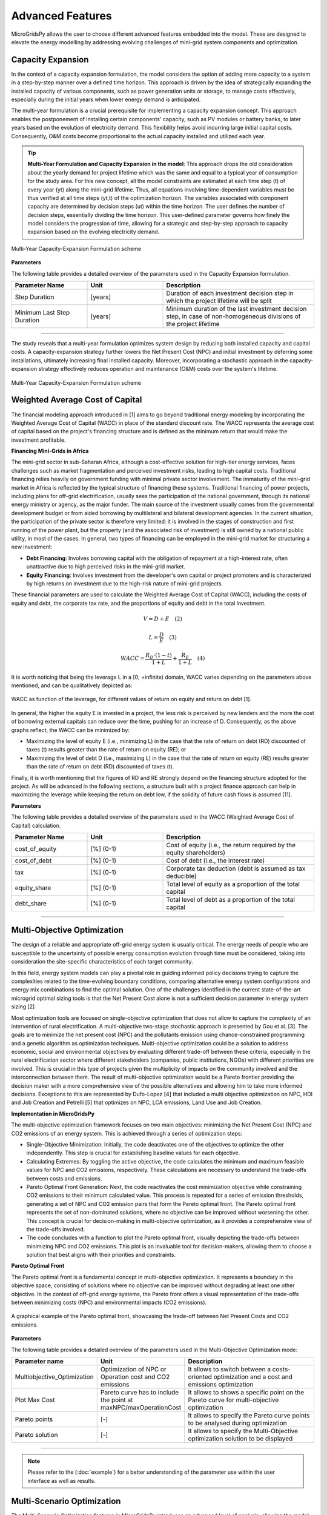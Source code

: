 =========================
Advanced Features
=========================

MicroGridsPy allows the user to choose different advanced features embedded into the model. These are designed to elevate the energy modelling by addressing evolving challenges of mini-grid system components and optimization.

Capacity Expansion
---------------------------------

In the context of a capacity expansion formulation, the model considers the option of adding more capacity to a system in a step-by-step manner over a defined time horizon. This approach is driven by the idea of strategically expanding the installed capacity of various components, such as power generation units or storage, to manage costs effectively, especially during the initial years when lower energy demand is anticipated.

The multi-year formulation is a crucial prerequisite for implementing a capacity expansion concept. This approach enables the postponement of installing certain components' capacity, such as PV modules or battery banks, to later years based on the evolution of electricity demand. This flexibility helps avoid incurring large initial capital costs. Consequently, O&M costs become proportional to the actual capacity installed and utilized each year.

.. tip::

   **Multi-Year Formulation and Capacity Expansion in the model**: This approach drops the old consideration about the yearly demand for project lifetime which was the same and equal to a typical year of consumption for the study area. For this new concept, all the model constraints are estimated at each time step (t) of every year (yt) along the mini-grid lifetime. Thus, all equations involving time-dependent variables must be thus verified at all time steps (yt,t) of the optimization horizon.
   The variables associated with component capacity are determined by decision steps (ut) within the time horizon. The user defines the number of decision steps, essentially dividing the time horizon. This user-defined parameter governs how finely the model considers the progression of time, allowing for a strategic and step-by-step approach to capacity expansion based on the evolving electricity demand.

.. figure:: https://github.com/SESAM-Polimi/MicroGridsPy-SESAM/blob/MicroGridsPy-2.1/docs/source/Images/CapacityExpansion.png?raw=true
     :width: 500
     :align: center

     Multi-Year Capacity-Expansion Formulation scheme

**Parameters**

The following table provides a detailed overview of the parameters used in the Capacity Expansion formulation.


.. list-table::
   :widths: 25 25 50
   :header-rows: 1

   * - Parameter Name
     - Unit
     - Description
   * - Step Duration
     - [years]
     - Duration of each investment decision step in which the project lifetime will be split
   * - Minimum Last Step Duration
     - [years]
     - Minimum duration of the last investment decision step, in case of non-homogeneous divisions of the project lifetime

-----------------------------------------------------------------------------------------

The study reveals that a multi-year formulation optimizes system design by reducing both installed capacity and capital costs. 
A capacity-expansion strategy further lowers the Net Present Cost (NPC) and initial investment by deferring some installations, ultimately increasing final installed capacity. Moreover, incorporating a stochastic approach in the capacity-expansion strategy effectively reduces operation and maintenance (O&M) costs over the system's lifetime.

.. figure:: https://github.com/SESAM-Polimi/MicroGridsPy-SESAM/blob/MicroGridsPy-2.1/docs/source/Images/ResultsCapacityExpansion.png?raw=true
     :width: 500
     :align: center

     Multi-Year Capacity-Expansion Formulation scheme

Weighted Average Cost of Capital
---------------------------------

The financial modeling approach introduced in [1] aims to go beyond traditional energy modeling by incorporating the Weighted Average Cost of Capital (WACC) in place of the standard discount rate. The WACC represents the average cost of capital based on the project's financing structure and is defined as the minimum return that would make the investment profitable.

**Financing Mini-Grids in Africa**

The mini-grid sector in sub-Saharan Africa, although a cost-effective solution for high-tier energy services, faces challenges such as market fragmentation and perceived investment risks, leading to high capital costs. Traditional financing relies heavily on government funding with minimal private sector involvement. The immaturity of the mini-grid market in Africa is reflected by the typical structure of financing these systems. Traditional financing of power projects, including plans for off-grid electrification, usually sees the participation of the national government, through its national energy ministry or agency, as the major funder. The main source of the investment usually comes from the governmental development budget or from aided borrowing by multilateral and bilateral development agencies. In the current situation, the participation of the private sector is therefore very limited: it is involved in the stages of construction and first running of the power plant, but the property (and the associated risk of investment) is still owned by a national public utility, in most of the cases. In general, two types of financing can be employed in the mini-grid market for structuring a new investment:

* **Debt Financing**: Involves borrowing capital with the obligation of repayment at a high-interest rate, often unattractive due to high perceived risks 
  in the mini-grid market.
* **Equity Financing**: Involves investment from the developer's own capital or project promoters and is characterized by high returns on investment due to 
  the high-risk nature of mini-grid projects.

These financial parameters are used to calculate the Weighted Average Cost of Capital (WACC), including the costs of equity and debt, the corporate tax rate, and the proportions of equity and debt in the total investment.

.. raw:: html

    <style>
    .equation-container {
        width: 100%;
        display: block;
    }
    </style>

.. raw:: html

    <div class="equation-container">

.. math::

    V = D + E \quad (2)

.. raw:: html

    </div>


.. raw:: html

    <style>
    .equation-container {
        width: 100%;
        display: block;
    }
    </style>

.. raw:: html

    <div class="equation-container">

.. math::

    L = \frac{D}{E} \quad (3)

.. raw:: html

    </div>

.. raw:: html

    <style>
    .equation-container {
        width: 100%;
        display: block;
    }
    </style>

.. raw:: html

    <div class="equation-container">

.. math::

    WACC = \frac{R_D \cdot (1 - t)}{1 + L} + \frac{R_E}{1 + L} \quad (4)

.. raw:: html

    </div>
    



It is worth noticing that being the leverage L in a [0; +infinite) domain, WACC varies depending on the parameters above mentioned, and can be 
qualitatively depicted as:

.. figure:: https://github.com/AleOnori98/MicroGridsPy_Doc/blob/main/docs/source/Images/wacc.png?raw=true
     :width: 700
     :align: center

     WACC as function of the leverage, for different values of return on equity and return on debt [1].

  
In general, the higher the equity E is invested in a project, the less risk is perceived by new lenders and the 
more the cost of borrowing external capitals can reduce over the time, pushing for an increase of D. 
Consequently, as the above graphs reflect, the WACC can be minimized by:

* Maximizing the level of equity E (i.e., minimizing L) in the case that the rate of return on debt (RD)
  discounted of taxes (t) results greater than the rate of return on equity (RE); or
* Maximizing the level of debt D (i.e., maximizing L) in the case that the rate of return on equity (RE)
  results greater than the rate of return on debt (RD) discounted of taxes (t).

Finally, it is worth mentioning that the figures of RD and RE strongly depend on the 
financing structure adopted for the project. As will be advanced in the following sections, a structure built with 
a project finance approach can help in maximizing the leverage while keeping the return on debt low, if the 
solidity of future cash flows is assumed [11].

**Parameters**

The following table provides a detailed overview of the parameters used in the WACC (Weighted Average Cost of Capital) calculation.


.. list-table::
   :widths: 25 25 50
   :header-rows: 1

   * - Parameter Name
     - Unit
     - Description
   * - cost_of_equity
     - [%] (0-1)
     - Cost of equity (i.e., the return required by the equity shareholders)
   * - cost_of_debt
     - [%] (0-1)
     - Cost of debt (i.e., the interest rate)
   * - tax
     - [%] (0-1)
     - Corporate tax deduction (debt is assumed as tax deducible)
   * - equity_share
     - [%] (0-1)
     - Total level of equity as a proportion of the total capital
   * - debt_share
     - [%] (0-1)
     - Total level of debt as a proportion of the total capital

-----------------------------------------------------------------------------------------

Multi-Objective Optimization
--------------------------------
The design of a reliable and appropriate off-grid energy system is usually critical. 
The energy needs of people who are susceptible to the uncertainty of possible energy consumption evolution through time must be considered, 
taking into consideration the site-specific characteristics of each target community.

In this field, energy system models can play a pivotal role in guiding informed policy decisions trying to capture the complexities related to the 
time-evolving boundary conditions, comparing alternative energy system configurations and energy mix combinations to find the optimal solution. 
One of the challenges identified in the current state-of-the-art microgrid optimal sizing tools is that the Net Present Cost alone is not a sufficient decision parameter in energy system sizing [2]

Most optimization tools are focused on single-objective optimization that does not allow to capture the complexity of an intervention of rural electrification. 
A multi-objective two-stage stochastic approach is presented by Gou et al. [3]. The goals are to minimize the net present cost (NPC) and the pollutants emission using chance-constrained programming and a genetic algorithm as optimization techniques. 
Multi-objective optimization could be a solution to address economic, social and environmental objectives by evaluating different trade-off between these criteria, especially in the rural electrification sector where different stakeholders 
(companies, public institutions, NGOs) with different priorities are involved. This is crucial in this type of projects given the multiplicity of impacts on the community involved and the interconnection between them. 
The result of multi-objective optimization would be a Pareto frontier providing the decision maker with a more comprehensive view of the possible alternatives and allowing him to take more informed decisions. 
Exceptions to this are represented by Dufo-Lopez [4] that included a multi objective optimization on NPC, HDI and Job Creation and Petrelli [5] that optimizes on NPC, LCA emissions, Land Use and Job Creation.

**Implementation in MicroGridsPy**

The multi-objective optimization framework focuses on two main objectives: minimizing the Net Present Cost (NPC) and CO2 emissions of an energy system. This is achieved through a series of optimization steps:

* Single-Objective Minimization: Initially, the code deactivates one of the objectives to optimize the other independently. This step is crucial for establishing baseline values for each objective.
* Calculating Extremes: By toggling the active objective, the code calculates the minimum and maximum feasible values for NPC and CO2 emissions, respectively. These calculations are necessary to understand the trade-offs between costs and emissions.
* Pareto Optimal Front Generation: Next, the code reactivates the cost minimization objective while constraining CO2 emissions to their minimum calculated value. This process is repeated for a series of emission thresholds, generating a set of NPC and CO2 emission pairs that form the Pareto optimal front.
  The Pareto optimal front represents the set of non-dominated solutions, where no objective can be improved without worsening the other. This concept is crucial for decision-making in multi-objective optimization, as it provides a comprehensive view of the trade-offs involved.
* The code concludes with a function to plot the Pareto optimal front, visually depicting the trade-offs between minimizing NPC and CO2 emissions. This plot is an invaluable tool for decision-makers, allowing them to choose a solution that best aligns with their priorities and constraints.

**Pareto Optimal Front**

The Pareto optimal front is a fundamental concept in multi-objective optimization. It represents a boundary in the objective space, consisting of solutions where no objective can be improved without degrading at least one other objective. In the context of off-grid energy systems, the Pareto front offers a visual representation of the trade-offs between minimizing costs (NPC) and environmental impacts (CO2 emissions).

.. figure:: https://github.com/SESAM-Polimi/MicroGridsPy-SESAM/blob/MicroGridsPy-2.1/docs/source/Images/ParetoCurve.png?raw=true
     :width: 700
     :align: center

     A graphical example of the Pareto optimal front, showcasing the trade-off between Net Present Costs and CO2 emissions.

**Parameters**

The following table provides a detailed overview of the parameters used in the Multi-Objective Optimization mode:

.. list-table:: 
   :widths: 25 25 50
   :header-rows: 1

   * - Parameter name
     - Unit
     - Description
   * - Multiobjective_Optimization
     - Optimization of NPC or Operation cost and CO2 emissions
     - It allows to switch between a costs-oriented optimization and a cost and emissions optimization
   * - Plot Max Cost
     - Pareto curve has to include the point at maxNPC/maxOperationCost
     - It allows to shows a specific point on the Pareto curve for multi-objective optimization
   * - Pareto points
     - [-]
     - It allows to specify the Pareto curve points to be analysed during optimization
   * - Pareto solution
     - [-]
     - It allows to specify the Multi-Objective optimization solution to be displayed

----------------------------------------------------------------------------------------------

.. note::

  Please refer to the (:doc:`example`) for a better understanding of the parameter use within the user interface as well as results.


Multi-Scenario Optimization
------------------------------

The Multi-Scenario Optimization features in MicroGridsPy introduces an advanced level of analysis, allowing the model to account for varying conditions over a specified time horizon. 
This feature is particularly crucial in areas where energy demand and renewable energy supply (RES) can vary significantly, such as remote locations with fluctuating load demands or renewable resources.

It operates by enabling the model to simulate multiple distinct scenarios within a single optimization run. Each scenario represents a different set of conditions, such as variations in load demand or RES availability over the years. 
This approach allows for a comprehensive understanding of how different future conditions could impact the optimal configuration and operation of the mini-grid.

**Data Preparation for Multi-Scenario Analysis**

To utilize the multi-scenario feature, users must prepare input data that encapsulate the different scenarios to be considered:

* Load Curve Data: The standard requirement is a load curve dataframe with a number of columns corresponding to the years in the time horizon. 
  For multi-scenario analysis, additional sets of columns are required. For instance, with 10 years and 2 scenarios, the dataframe should contain 20 columns - the first 10 columns for the first scenario, followed by another 10 columns for the second scenario.

* RES Time Series Data: Similar to load curves, the RES data (like solar and wind unit of electricity generation) should be structured to reflect the different scenarios. Typically, one column per year is provided for a single scenario, which should be duplicated for each additional scenario.

.. warning::
  
   When using Multi-Scenario Optimization, do NOT activate the endogenous load curve estimation using built-in archetypes or the RES time series estimation from the NASA Power server. 
   These features do not support scenario-specific data generation, which is essential for accurate multi-scenario analysis. Utilizing these estimations can result in incorrect analysis or errors.
   Ensure you manually input scenario-specific load curves and RES time series data using the csv files located in *Code/Inputs* folder for effective multi-scenario optimization.

**Parameters**

The following table provides a detailed overview of the parameters used in the Multi-Scenario Optimization mode:

.. list-table:: 
   :widths: 25 25 50
   :header-rows: 1

   * - Parameter name
     - Unit
     - Description
   * - Scenarios
     - [-]
     - Number of scenarios to consider within the optimization
   * - Scenario_Weight
     - [%] (0-1)
     - Occurrence probability of each scenario (between 0 and 1)

The multi-scenario mode enables the model to handle a diverse range of potential future states, enhancing its applicability and robustness in uncertain environments.
By considering multiple scenarios, the model can provide a more resilient and adaptable solution, crucial for long-term energy planning in areas with fluctuating or unpredictable energy profiles.
The optimization algorithm considers each scenario's unique characteristics, ensuring that the solutions are not only feasible but also optimized for each scenario's specific conditions.

-------------------------------------------------------------------------


RES Time Series Estimation
-----------------------------
MicroGridsPy integrates NASA's Prediction Of Worldwide Energy Resource (POWER) project to provide an extensive database of solar and meteorological data for modeling and simulating renewable energy systems. 
This functionality enables the endogenous generation of time series data for solar photovoltaic (PV) and wind turbine power generation, crucial for the planning and analysis of microgrid performance.
NASA's POWER project offers a user-friendly interface to provide access to a range of climatology and forecast data suitable for renewable energy, sustainable buildings, agricultural needs, and more. 
The data is retrieved from NASA's satellite measurements and reanalysis, assimilating observations from multiple sources to provide high accuracy and temporal resolution.

**Functioning of NASA POWER within MicroGridsPy**

* Data Accessibility: By leveraging the NASA POWER API, MicroGridsPy can programmatically access global solar and wind data. This includes parameters such as solar insolation, temperature, wind speeds, and more.
* Time Series Generation: MicroGridsPy uses this data to compute time series estimations for energy production, which can be used for feasibility studies, design decisions, and operational optimization of microgrid components.
* Parameters and Equations: The estimation involves key parameters such as geographic coordinates, solar PV specifications (nominal power, tilt, azimuth), and wind turbine details (type, model, rated power). These inputs feed into algorithms that account for the efficiency and performance characteristics of the chosen technologies.
* Reliability and Considerations: While NASA POWER is a robust source of data, users must ensure an active internet connection for live data retrieval. Moreover, users should be aware of potential downtimes or limitations in data availability, such as during the weekend.

.. image:: https://github.com/AleOnori98/MicroGridsPy_Doc/blob/main/docs/source/Images/NASA_POWER.png?raw=true
     :width: 700
     :align: center

-----------------------------------------------------------------------------------------------

Renewable Energy Sources (RES) time series estimation in MicroGridsPy is an essential process for modeling and simulation of solar PV and wind turbine generation. This section outlines the key parameters and equations used for accurately estimating the energy production from these renewable sources.

**Solar PV generation**

The energy production from solar PV is influenced by various factors including the temperature on the PV cell, calculated as follows:

.. raw:: html

    <style>
    .equation-container {
        width: 100%;
        display: block;
    }
    </style>
    
.. raw:: html

    <div class="equation-container">

.. math::

    T^{PV} = T^{amb} + \frac{NOCT-20}{800} \times I^{T,\beta}

.. raw:: html

    </div>


where T is the temperature NOCT is the Nominal Operating Cell Temperature, and I is the incident solar radiation.

**Wind turbine generation**

Wind turbine generation is modeled considering factors like turbine type, efficiency, and wind speed. The power output from a wind turbine, given a specific wind speed, is calculated based on the turbine's power curve.

**Parameters**

RES parameters for production time series estimation in MicroGridsPy:

.. list-table:: 
   :widths: 25 25 50
   :header-rows: 1

   * - Parameter name
     - Unit
     - Description
   * - lat
     - [-° -' -"] (e.g. 'xx xx xx')
     - latitude  [N positive, S negative]
   * - lon
     - [-° -' -"] (e.g. 'xx xx xx')
     - longitude [E positive, O negative]
   * - time_zone
     - (-) (e.g. +2)
     - UTC time zone 
   * - nom_power
     - Power (e.g. W)
     - Solar module nominal power 	
   * - tilt
     - °
     - tilt angle 
   * - azim
     - °
     - azimuth angle [0° south facing, 180° north facing]
   * - ro_ground
     - (-)
     - ground reflectivity  
   * - k_T
     - (e.g. %/°C)
     - power variation coefficient with temperature 
   * - NMOT
     - (e.g. °C)
     - Nominal Module Operating Temperature 
   * - T_NMOT
     - (e.g. °C)
     - Ambient temperature of NMOT conditions
   * - G_NMOT
     - (e.g. W/m^2)
     - Irradiance in NMOT conditions 
   * - turbine_type
     - (e.g. 'HA' or 'VA')
     - Horizontal Axis/Vertical Axis
   * - turbine_model
     - (e.g. 'NPS100c-21')
     - model name of the turbine (turbine data and power curve selected in XXX.csv)
   * - drivetrain_efficiency
     - % (0-1)
     - Average efficiency of turbine drivetrain (gearbox,generator,brake)


RES parameters which are non-editable. Advanced parameters used for developers:

.. list-table:: 
   :widths: 25 25 50
   :header-rows: 1

   * - Parameter name
     - Unit
     - Description
   * - base_URL
     - 'https://power.larc.nasa.gov/api/temporal/'
     - URL base for API 
   * - loc_id
     - 'point'
     - Spatial resolution
   * - parameters_1
     - 'ALLSKY_SFC_SW_DWN'
     - Parameters of daily data with resolution of 1° x 1°
   * - parameters_2
     - 'T2MWET, T2M, WS50M'
     - Parameters of daily data with resolution of 0.5° x 0.625°
   * - parameters_3
     - 'WS50M, WS2M,WD50M, T2M'
     - parameters of hourly data
   * - date_start
     - '20150101'
     - Starting date for dataset (from 2001)
   * - date_end
     - '20201231'
     - Ending date for dataset (until 2020)
   * - community
     - 'RE'
     - Community of data archive
   * - temp_res_1
     - 'daily'
     - Temporal resolution for daily data
   * - temp_res_2
     - 'hourly'
     - Temporal resolution for hourly data
   * - output_format
     - 'JSON'
     - Output format
   * - user
     - 'anonymous'
     - User key

-----------------------------------------------------------------------

Load Demand Estimation
------------------------
MicroGridsPy's Load Demand Estimation feature, as detailed in [12], employs a unique approach by categorizing rural energy users into specific archetypes based on factors such as location, socio-economic status, and facility type. 
For example, it differentiates between residential users, schools, and health centers, recognizing the varied energy usage patterns of each group. 
This allows for more accurate and tailored predictions of energy demand, crucial for effective planning and management of microgrids in Sub-Saharan Africa. 
The model addresses regional differences by adjusting for latitude and climate variations, ensuring relevance and adaptability to diverse rural environments.

The methodology utilizes three primary parameters: Wealth Tier, Latitude, and Number of Cooling Days, to create user archetypes for households, schools, and health centers. These archetypes consider variations in appliance usage, climate impacts on energy demand, and geographic differences. 
This approach results in 100 (5×5×4) archetypes of household users, characterized by different set of appliances (wealth parameter), seasonal variations in the time of use of the appliances (latitude parameter) and different seasonal use of ambient cooling devices (climate zone parameter). 
The methodology is adept at capturing variations in energy usage without needing extensive field surveys, making it suitable for diverse geographic and socio-economic contexts.

Five Health Facilities archetypical loads based on the kind of Health Centre and 1 archetypical load for a rural primary school. Such user classes are then used to feed the bottom-up stochastic load curve generator model RAMP and built up into the community load following:

.. raw:: html

    <style>
    .equation-container {
        width: 100%;
        display: block;
    }
    </style>

.. raw:: html

    <div class="equation-container">

.. math::

    P_{total} = \sum_{i} N_{i,j,k} \times P_{i,j,k} + N_{health} \times P_{health} + N_{school} \times P_{school}

.. raw:: html

    </div>


where:

* P  is the total load of the designed village
* N is the number of households in wealth tier i, climate zone j and latitude k

**Parameters**

The archetypesload curves are located into the 'Demand_Archetypes' folder and the related parameters are listed below:

.. list-table:: 
   :widths: 25 25 50
   :header-rows: 1

   * - Parameter Name
     - Unit
     - Description
   * - demand_growth
     - [%]
     - Yearly expected average variation of the demand
   * - cooling_period
     - Text
     - Cooling period (NC = No Cooling; AY = All Year; OM = Oct-Mar; AS = Apr-Sept)
   * - h_tier1
     - [-]
     - Number of households in wealth tier 1
   * - h_tier2
     - [-]
     - Number of households in wealth tier 2
   * - h_tier3
     - [-]
     - Number of households in wealth tier 3
   * - h_tier4
     - [-]
     - Number of households in wealth tier 4
   * - h_tier5
     - [-]
     - Number of households in wealth tier 5
   * - schools
     - [-]
     - Number of schools
   * - hospital_1
     - [-]
     - Number of hospitals of type 1
   * - hospital_2
     - [-]
     - Number of hospitals of type 2
   * - hospital_3
     - [-]
     - Number of hospitals of type 3
   * - hospital_4
     - [-]
     - Number of hospitals of type 4
   * - hospital_5
     - [-]
     - Number of hospitals of type 5

-----------------------------------------------------------------------------------

MILP Formulation
---------------------

This section outlines the MILP formulation used in the model, which includes an integrated unit commitment approach to determine the optimal operation schedule of technologies units.

The MILP optimization variables are integers, reflecting the discrete nature of the decision-making process in committing generator units. Capacity is now a parameter, indicative of fixed attributes of the system components.

.. code-block:: python

    # Example MILP Formulation in Python
    model.Generator_Units = Var(model.steps, 
                                model.generator_types,
                                within=NonNegativeIntegers)                # Total number of generators
    model.Generator_Nominal_Capacity_milp = Param(model.generator_types,
                                                  within=NonNegativeReals)  # Capacity as a parameter

The Mixed-Integer Linear Programming (MILP) Formulation in energy system modeling is a sophisticated approach that offers a balance between computational tractability and model fidelity. 
This formulation is beneficial because it allows for the precise scheduling of discrete operational decisions, such as the commitment of generation units, which is more aligned with real-world operations. 
It can accurately approximate non-linear behaviors, such as start-up costs and minimum up/down time constraints, which are essential for representing the operational characteristics of power generation units.

However, there are trade-offs to consider. MILP problems are more complex and computationally intensive than their Linear Programming (LP) counterparts, potentially leading to longer solution times. 
This can be particularly challenging when dealing with large-scale systems or when multiple scenarios are being evaluated.
Additionally, the need for high-quality, site-specific data to characterize the operational profile of components like diesel generators can be a barrier, as this data may not always be readily available.

**Parameters**

.. list-table:: 
   :widths: 25 25 50
   :header-rows: 1

   * - Parameter name
     - Unit
     - Description
   * - Battery_Nominal_Capacity_Milp
     - Energy (e.g. Wh)
     - Nominal Capacity of each battery
   * - Generator_Nominal_Capacity_milp 
     - Power (e.g. W)
     - Nominal capacity of each generator

---------------------------------------------------------------------------


Generator Partial Load Effect
-------------------------------
In the present section, the focus is set on the generator models which often neglect decreased part-load efficiencies or minimum load constraints which can lead to significantly overestimated performance and therefore biased system planning. The model is therefore modified to consider more complex operating characteristics of a genset operating in partial load. A diesel genset optimally optimises efficiency in a fixed optimal power output. A reduction in power output results in a reduction in the efficiency. This effect has a non-linear behaviour, although diesel generators are often modelled with constant efficiency due to the limitations of the LP formulation. The MILP approach allows many ways to model these effects: a specific set of equations affecting the total operation costs of the energy produced by the generator has been implemented following the example of Balderrama et al. [6]. This formulation is relatively simple to implement, as it does not disrupt the structure of the entire model in terms of equations, it requires few parameters with an advantage in terms of computational effort, but it is closely linked to costs and not directly to the efficiency value leading to some limitations in case of null operation cost. For comparison, the partial load effect formulation is compared to the original LP model. This is further explained in the following figures.

.. raw:: html

    <div style="display: flex; justify-content: center; align-items: center;">
        <img src="https://github.com/AleOnori98/MicroGridsPy_Doc/blob/main/docs/source/Images/Partial%20load%201.png?raw=true" width="350" style="margin-right: 10px;"/>
        <img src="https://github.com/AleOnori98/MicroGridsPy_Doc/blob/main/docs/source/Images/Partial%20Load%202.jpg?raw=true" width="350" />
    </div>



In the LP formulation, the generator can freely vary its output between 0 and 100% without any penalization for partial load. The only limitation is therefore the maximum capacity of the unit. The slope of the cost curve for the generator system (a_LP), representing the marginal cost, is calculated as shown in equation (1.1) from the price of the fuel (p_fuel), the low heating value of the fuel (〖LHV〗_(fuel ) and the efficiency of the genset (η_gen). To not exceed the generator nominal capacity C, equation (1.2) is necessary, where E(s,t) is the energy output of the genset and Δt_p the hourly timestep. Finally, the total operation cost of the generator in the period t of scenario s (Cost(s,t))is calculated with equation (1.3).

The slope of the cost curve for the generator system, representing the marginal cost, is given by:

.. raw:: html

    <style>
    .equation-container {
        width: 100%;
        display: block;
    }
    </style>

.. raw:: html

    <div class="equation-container">

.. math::

    a_{LP} = \frac{p_{fuel}}{LHV_{fuel} \cdot \eta_{gen}} \quad (1.1)

.. raw:: html

    </div>

The constraint to prevent the generator from exceeding its nominal capacity \( C \) is given by:

.. raw:: html

    <style>
    .equation-container {
        width: 100%;
        display: block;
    }
    </style>

.. raw:: html

    <div class="equation-container">

.. math::

    C \cdot \Delta t_p \geq E(s, t) \quad \forall s, t \quad (1.2)

.. raw:: html

    </div>

The total operation cost of the generator for a period \( t \) and scenario \( s \) is represented as:

.. raw:: html

    <style>
    .equation-container {
        width: 100%;
        display: block;
    }
    </style>

.. raw:: html

    <div class="equation-container">

.. math::

    Cost(s, t) = E(s, t) \cdot a_{LP} \quad \forall s, t \quad (1.3)

.. raw:: html

    </div>


In an isolated system, typically a predetermined number of diesel generators are coordinated to fulfil the fluctuating energy demands. To accurately represent this scenario, as well as account for the part load effect in each generator, the optimization approach is modified to a MILP (Mixed-Integer Linear Programming) formulation. The cost, denoted as Cost and calculated using equation (1.4), considers various factors including the number of generators operating at full load (N_full), the energy output of generators operating at part load (E_part), the slope of the cost curve for part load generators (α_MILP) as defined in equation (1.5), and the origin of the cost curve for part load generators (Cost_part). In this study, the value of Cost_part is determined as a percentage (p_gen) of the total operational cost of the generator system at full load, as elaborated in equation (1.6). Lastly, the binary variable B determines whether a generator operates in part load at a given time t.

.. raw:: html

    <style>
    .equation-container {
        width: 100%;
        display: block;
    }
    </style>

.. raw:: html

    <div class="equation-container">

.. math::

    Cost = N_{\text{full}} \cdot C \cdot a_{LP} \cdot \Delta t_p + E_{\text{part}} \cdot a_{MILP} + Cost_{\text{part}} \cdot B \quad \forall s, t \quad (1.4)

.. raw:: html

    </div>

The slope of the cost curve for part load generators is described as follows:

.. raw:: html

    <style>
    .equation-container {
        width: 100%;
        display: block;
    }
    </style>

.. raw:: html

    <div class="equation-container">

.. math::

    a_{MILP} = \frac{C \cdot a_{LP} \cdot \Delta t_p - Cost_{\text{part}}}{C_{\text{gen}} \cdot \Delta t_p} \quad (1.5)

.. raw:: html

    </div>

The origin of the cost curve for part load generators, represented as a percentage of full load operational costs, is given by:

.. raw:: html

    <style>
    .equation-container {
        width: 100%;
        display: block;
    }
    </style>

.. raw:: html

    <div class="equation-container">

.. math::

    Cost_{\text{part}} = C \cdot a_{LP} \cdot p_{\text{gen}} \cdot \Delta t_p \quad (1.6)

.. raw:: html

    </div>


The minimum and maximum energy output of the generator in partial load is limited as shown in (1.7), where 𝑀𝑖𝑛𝑝𝑎𝑟𝑡 is the minimum percentage of energy output for the generator in part load. In addition, 𝑁 is the number of gensets and is determined with the last equation. It is important to note that during the MILP optimization 𝐶 is defined as a parameter and 𝑁 is the variable to optimize.

.. raw:: html

    <style>
    .equation-container {
        width: 100%;
        display: block;
    }
    </style>

.. raw:: html

    <div class="equation-container">

.. math::

    C \cdot \text{Min}_{\text{part}} \cdot B[s, t] \cdot \Delta t_p \leq E_{\text{part}}(s, t) \leq C \cdot B[s, t] \cdot \Delta t_p \quad \forall s, t \quad (1.7)

.. raw:: html

    </div>

The energy output of the genset, comprising full load and part load outputs, is expressed as:

.. raw:: html

    <style>
    .equation-container {
        width: 100%;
        display: block;
    }
    </style>


.. raw:: html

    <div class="equation-container">

.. math::

    E[s, t] = N_{\text{full}} \cdot C \cdot \Delta t_p + E_{\text{part}} 

.. raw:: html

    </div>

The total energy output is limited by the number of gensets available:

.. raw:: html

    <style>
    .equation-container {
        width: 100%;
        display: block;
    }
    </style>

  
.. raw:: html

    <div class="equation-container">

.. math::

    E[s, t] \leq C \cdot N \cdot \Delta t_p \quad \forall s, t 

.. raw:: html

    </div>

**Parameters**

.. list-table:: 
   :widths: 25 25 50
   :header-rows: 1

   * - Parameter name
     - Unit
     - Description
   * - Generator_Min_output 
     - [%] (0-1)
     - Minimum percentage of energy output for the generator in part load 
   * - Generator_Nominal_Capacity_milp 
     - Power (e.g. W)
     - Nominal capacity of each generator       
   * - Generator_pgen 
     - [%] (0-1)
     - Percentage of the total operation cost of the generator system at full load 

--------------------------------------------------------------------------------------------------

Variable Fuel Cost
-----------------------------
MicroGridsPy introduces a valuable addition to model dynamic changes in fuel prices, a pivotal factor in the operational economics of mini-grid systems, especially those reliant on fossil fuels. 
Fuel costs in developing countries are notably higher due to transportation expenses and lack of infrastructure. For example, in remote areas, fuel can cost up to 20-30% more than the national average. Moreover, fuel price subsidies, often used by governments to stabilize prices, can be unpredictable and subject to sudden changes, further complicating cost projections.

This feature offers two methods to integrate fuel price variations into the model:

1. **Linear Change Model:** Set a starting fuel cost and a linear change rate for a straightforward projection of fuel costs over the project's lifespan. The change rate can be zero, indicating stable fuel prices.

2. **CSV File Import:** For more complex fuel price variations, import a CSV file with specific fuel cost values for each year of the project's timeline. 

**Parameters**

.. list-table:: 
   :widths: 25 25 50
   :header-rows: 1

   * - Parameter Name
     - Unit
     - Description
   * - Fuel_Specific_Start_Cost
     - [Currency/Unit]
     - Initial cost of fuel at the start of the project.
   * - Fuel_Specific_Cost_Rate
     - [Currency/Unit/Year]
     - Annual rate of change in fuel cost (can be zero).

The equation for the linear change in fuel cost is as follows:

.. raw:: html

    <style>
    .equation-container {
        width: 100%;
        display: block;
    }
    </style>

.. raw:: html

    <div class="equation-container">

.. math::

    Fuel\_Cost_y = Fuel\_Cost_{\text{Start}} + y \times Fuel\_Cost_{\text{Change Rate}} 

.. raw:: html

    </div>


where \( Fuel\_Cost_y \) is the fuel cost in year \( y \), \( Fuel\_Cost_{\text{Start}} \) is the initial cost, and \( Fuel\_Cost_{\text{Change Rate}} \) is the yearly rate of change. This feature allows for enhanced flexibility and realism in financial analyses of mini-grid systems.

The integration of this feature may substantially influences the model's outcomes, particularly for operational costs, system design, and financial assessments, aligning it more closely with real-world scenarios in regions like rural Africa where fuel prices are highly volatile. This feature enhances the accuracy of operational expense estimation over the project's lifetime, crucial for effective budgeting and financial planning, and makes the model sensitive to fuel price changes, reflecting their true impact on mini-grid system costs. In terms of system design and optimization, variable fuel costs can influence the selection of technology, potentially making renewable sources more cost-effective as fuel prices rise. This may lead the model to prefer solutions with greater storage capacity or increased renewable energy integration to mitigate fuel price risks. For financial viability and investment decisions, the feature facilitates long-term financial planning by offering realistic fuel expense projections and enables comprehensive risk assessment considering fuel price volatility. Additionally, it allows for the analysis of the impact of fuel subsidies or taxes on project economics, providing valuable insights for policy-making. Overall, this feature significantly enhances MicroGridsPy's ability to simulate and evaluate energy systems under realistic economic conditions, especially in the context of rural electrification in developing countries where fuel price fluctuations are a major concern.

National Grid Connection
---------------------------

Mini-grid systems have been evolving through the years and newest generations (i.e., 3rd and 4th generation) present the possibility for connecting to the main electricity grid. The option to connect the system to the national grid is a feature embedded into the model where this can buy or sell electricity to the grid. For a realistic operation, the grid availability is also estimated based on grid power outages modelling.

**Parameters**

Parameters here govern the potential connection to the national grid, including costs, distances, pricing for energy sold to or purchased from the grid, and reliability metrics.


.. list-table:: 
   :widths: 25 25 50
   :header-rows: 1

   * - Parameter name
     - Unit
     - Description
   * - Year_Grid_Connection 
     - (-)
     - Year at which the mini-grid is connected to the national grid (starting from 1)     
   * - Grid_Sold_El_Price 
     - (e.g. USD/kWh)
     - Price at which electricity is sold to the grid
   * - Grid_Purchased_El_Price 
     - (e.g. USD/kWh)
     - Price at which electricity is purchased from the grid 
   * - Grid_Distance 
     - (e.g. km)
     - Distance from grid connection point 
   * - Grid_Connection_Cost 
     - (e.g. USD/km)
     - Investment cost of grid connection, i.e. extension of power line + transformer costs 
   * - Grid_Maintenance_Cost 
     - (-)
     - O&M cost for maintenance of the power line and transformer as a fraction of investment cost
   * - Maximum_Grid_Power 
     - (e.g. kW)
     - Maximum active power that can be injected/withdrawn to/from the grid 
   * - Grid_Average_Number_Outages 
     - (-)
     - Average number of outages in the national grid in a year (0 to simulate ideal power grid)
   * - Grid_Average_Outage_Duration 
     - minutes
     - Average duration of an outage (0 to simulate ideal power grid)
   * - National_Grid_Specific_CO2_emissions 
     - (e.g. kgCO2/kWh)
     - Specific CO2 emissions by the considered national grid

Regarding the **energy constraint** on this component, the maximum possible energy exchange is directly related to the maximum active power that can be injected or withdrawn to or from the grid.

.. raw:: html

    <style>
    .equation-container {
        width: 100%;
        display: block;
    }
    </style>

.. raw:: html

    <div class="equation-container">

.. math::

    E_{\text{grid}}(s,yt,t) \leq P_{\text{max grid}} * 1000

.. raw:: html

    </div>


- **Grid Availability**

The reliability of a national grid's electricity supply refers to the consistent and uninterrupted availability of electrical power to consumers. It is influenced by factors such as effective maintenance, weather resilience, robust infrastructure, adequate capacity planning, and preparedness for natural disasters. The grid availability estimation introduced in [8] is implemented in the model. This feature allows for a better characterization of the national grid "potential". 

* **In the model**: This estimation results in a **Grid Availability.csv** which has as many numbered columns (excluding the rows labels) as the total years of the project and as many rows (excluding the columns headers) as the periods in which one year is divided (e.g. 1-hour time resolution leads to 8760 rows). These are composed of binary numbers (i.e., '0' or '1') meaning:

- When the mini-grid isn't yet grid-connected:

.. raw:: html

    <style>
    .equation-container {
        width: 100%;
        display: block;
    }
    </style>


.. raw:: html

    <div class="equation-container">

.. math::

    G_{\text{yt,t}} = 0

.. raw:: html

    </div>



- After grid-connection:

.. raw:: html

    <style>
    .equation-container {
        width: 100%;
        display: block;
    }
    </style>


.. raw:: html

    <div class="equation-container">

.. math::

    G_{\text{yt,t}} = 0 ; \text{if grid outage}

.. raw:: html

    </div>

.. raw:: html

    <style>
    .equation-container {
        width: 100%;
        display: block;
    }
    </style>

.. raw:: html

    <div class="equation-container">

.. math::

    G_{\text{yt,t}} = 1 ; \text{if grid availability}

.. raw:: html

    </div>
  


.. image:: https://github.com/AleOnori98/MicroGridsPy_Doc/blob/main/docs/source/Images/GRID%20availability.png?raw=true
     :width: 500
     :align: center


------------------------------------------------------------------------------------------------------------------------------------


Brownfield
----------------------

The feature for brownfield investment introduced in [8], enables the optimization of mini-grids by considering technologies that were previously installed by others in the field. The model can now factor in existing components from previous installations when determining the most efficient and effective way to optimize the microgrid.

.. tip::

   **In the model**: Regarding the constrainst related to **energy production** of each component at the first investment decision step (ut = 1) the energy yield has to be equal or higher than the energy produced by the capacity already installed on the field. 

.. raw:: html

    <style>
    .equation-container {
        width: 100%;
        display: block;
    }
    </style>

.. raw:: html

    <div class="equation-container">

.. math::

    C_{\text{x}}(ut = 1) \geq C_{\text{x}}(inst)

.. raw:: html

    </div>

Some of the related system **cost** such as the investment for RES, battery bank and back-up generators and salvage value for RES and back-up generators, also suffer a slight modification so the already existing units aren't accounted in these calculation. Thus, at the cost of each technology at the first investment decision step is equal to the investment cost due to the total capacity installed in the first step minus the investment cost of the capacity already connected to the microgrid. In the equation shown previously the units section is changed into:

.. raw:: html

    <style>
    .equation-container {
        width: 100%;
        display: block;
    }
    </style>

.. raw:: html

    <div class="equation-container">

.. math::

    Units_{\text{x}}(ut = 1) - Units_{\text{x}}(inst)

.. raw:: html

    </div>

**Parameters**

.. list-table:: 
   :widths: 25 25 50
   :header-rows: 1

   * - Parameter name
     - Unit
     - Description
   * - RES_capacity
     - Power (e.g. W)
     - Existing RES nominal capacity
   * - RES_years
     - [years]
     - How many years ago the component was installed 
   * - Battery_capacity
     - Energy (e.g. Wh)
     - Existing Battery capacity
   * - Generator_capacity 
     - Power (e.g. W)
     - Existing Generator capacity
   * - GEN_years 
     - [years]
     - How many years ago the component was installed 


Battery Bank Degradation 
----------------------------

.. warning::

    The following functionalities regarding Battery Bank Degradation are currently a work in progress and not yet fully implemented in the model.


The battery performance isn’t constant over time due to capacity and power fade as the battery is exposed to degradation processes while in both operation and storage mode. Calendar aging results from the degradation while the battery is in storage mode. Whereas cycle aging corresponds to the degradation caused by cyclic operation. The capacity fade refers to the reduction of available capacity. The battery status is provided by the State of Health (SOH) indicator. When the SOH reaches a certain threshold, the battery reached its End of Life (EOL). Temperature, State of Charge (SOC) and Depth of Discharge (DOD), are just some of the stress factors leading to degradation.

.. raw:: html

    <div style="display: flex; justify-content: center; align-items: center;">
        <img src="https://github.com/AleOnori98/MicroGridsPy_Doc/blob/main/docs/source/Images/SOH_temperature.png?raw=true" width="350" style="margin-right: 10px;"/>
        <img src="https://github.com/AleOnori98/MicroGridsPy_Doc/blob/main/docs/source/Images/SOH_DOD.png?raw=true" width="350" />
    </div>


Understanding and estimating the battery behaviour and related parameters during operation is key to improving capacity usage and cycling techniques, and, hence, inform battery modelling accordingly. A complete battery modelling is based on the estimation of operating conditions (i.e., SOC) and the estimation of battery lifetime expectancy (i.e., SOH) at any given moment of battery operation and lifetime. Battery models can be divided into four major groups: analytical, stochastic, electrical and electrochemical models. The most basic models just portray the energy balance which simplifies the behaviour of the battery. Other models reproduce the electrical characteristics during its operation or the chemical reactions, adding more accuracy but also complexity to the methodology. To achieve a complete battery model capable of determining battery related parameters through operation and even lifetime, the aging components must be accounted for in the methodology. 

A degradation model was developed and introduced into the model to account for the battery bank capacity fade. This methodology can be applied for batteries of the following chemistries: Lithium LFP and NMC, and Lead Acid. 

.. image:: https://github.com/AleOnori98/MicroGridsPy_Doc/blob/main/docs/source/Images/SOH_battery_chemistry.png?raw=true
     :width: 400
     :align: center


The model has the following algorithm:

 - **1.**	For the selected battery technology, the α and β coefficients are calculated using the ambient temperature, in the time step (t), and the DOD which is a fixed value for the simulation. 
 - **2.**	The previous outputs are used in the proposed degradation model. Here, the current battery capacity is calculated. 
 - **3.**	The previous parameters are used in the next time step (t+1), so they’re updated.


* **α and β coefficients**

In initialize, the coefficients alpha and beta are firstly estimated by the following equation, where c and d are specific parameters for each chemistry:

.. raw:: html

    <style>
    .equation-container {
        width: 100%;
        display: block;
    }
    </style>

.. raw:: html

    <div class="equation-container">

.. math::

   \alpha_{hour} = c_{1} \times y^{3} + c_{2} \times y^{2} + c_{3} \times y + c_{4} 

.. raw:: html

    </div>

.. raw:: html

.. math::

    y = \frac{T_{amb}}{10}

.. raw:: html


- **For Li-ion chemistry**

.. raw:: html

    <style>
    .equation-container {
        width: 100%;
        display: block;
    }
    </style>

.. raw:: html

    <div class="equation-container">

.. math::

   \beta_{hour} = d_{1} \times y^{3} + d_{2} \times y^{2} + d_{3} \times y + d_{4} 

.. raw:: html

    </div>

.. raw:: html

.. math::

    y = \frac{T_{amb}}{10}

.. raw:: html



- **For Lead Acid chemistry**

.. raw:: html

    <style>
    .equation-container {
        width: 100%;
        display: block;
    }
    </style>

.. raw:: html

    <div class="equation-container">

.. math::

   \beta_{hour} = d_{1} \times z^{3} + d_{2} \times z^{2} + d_{3} \times z + d_{4} 

.. raw:: html

    </div>

.. raw:: html

.. math::

    z = \frac{DOD-20}{10}

.. raw:: html



* **Current capacity**
The following function estimates the current battery bank capacity (energy constraint in the model). Based on the previous bank capacity, initial bank capacity and hourly power exchange.

.. raw:: html

    <style>
    .equation-container {
        width: 100%;
        display: block;
    }
    </style>

.. raw:: html

    <div class="equation-container">

.. math::

   E^{DB}_t = E^{DB}_{t-1} - \alpha \times E^{B} - \beta \times P^{BE}_t

.. raw:: html

    </div>


* **Results**
The **current battery bank capacity** is exported in the **time-series** for each time step.

* **Replacement**

Regarding the battery replacement, a new approach is introduced when the model accounts for degradation. The replacement principle shifts from cycle life to a SOH base. The concept is based on the replacement of the battery bank capacity, switching to a system with 100% SOH, and related substitution costs. The iterative replacement is based on the procedure conducted in [10]. This method consists of 4 steps described in the following Algorithm:


 - **1.**	The optimization model is run for the desired scenario. 

 - **2.**	The model outputs are analysed. The battery bank replacement year is chosen based on the BESS SOH time-series results. It’s preferential to replace the battery at the EOL.

 - **3.**	The iterative replacement switch is chosen in MGPy. The replacement year is the single necessary input for this procedure. The replacement occurs in the first time step of the referred year. The simulation is repeated for the same scenario (as in step 1). 


**Main considerations:**

 - **1.** The SOC is now constrained by the SOH of the bank thus overtime the SOC no longer can reach 100%
 - **2.** This has a direct impact on the energy balance of the model, and more batteries need to be installed to overcome this fade.
 - **3.** At the moment, this feature does not work with capacity expansion. When considering a battery bank, all batteries should be the same in terms of type, model, capacity and age. When adding new batteries at different investment steps can impact the performance of the bank and overall degradation of the batteries. Now the model installs all needed units at the beginning of the project. 
 - **4.** In the case of brownfield: 
        * If we consider existing battery units, the model won't install new units. With this input, the current SOH for these batteries is also considered and the degradation model will start from that specific capacity.
        * If no previous batteries are present, the model will proceed with the same methodology as the greenfield approach.
 - **5.** A option for battery bank replacement is integrated in the model when the degradation feature is activated. 


References
----------------------
.. [1] Giacomo Crevani, Castro Soares, Emanuela Colombo, “Modelling Financing Schemes for Energy System Planning: A Mini-Grid Case Study”, ECOS 2023, pp. 
       1958-1969
.. [2] B. Akbas, A.S. Kocaman, D. Nock, P.A. Trotter, Rural electrification: an overview of optimization methods, Renew. Sustain. Energy Rev., 156 (2022)
.. [3] L. Guo, W. Liu, B. Jiao, B. Hong, C. Wang, "Multi-objective stochastic optimal planning method for stand-alone microgrid system", IET Generation
       Transm Distrib, 8 (7) (2014), pp. 1263-1273
.. [4] R. Dufo-López, I.R. Cristóbal-Monreal, J.M. Yusta, Optimisation of PV-wind-diesel-battery stand-alone systems to minimise cost and maximise human 
       development index and job creation, Renew. Energy, 94 (2016), pp. 280-293
.. [5] M. Petrelli, D. Fioriti, A. Berizzi, C. Bovo, D. Poli, A novel multi-objective method with online Pareto pruning for multi-year optimization of 
       rural microgrids, Appl. Energy, 299 (2021)
.. [6] S. L. Balderrama Subieta, W. Canedo, V. Lemort, and S. Quoilin, Impact of Diesel generator limitations in the robust sizing of isolated hybrid 
       Microgrids including PV and batteries, in 30th International Conference on Efficiency, Cost, Optimization, Simulation and Environmental Impact of 
       Energy Systems, 2017
.. [7] Nicolò Stevanato, Francesco Lombardi, Giulia Guidicini, Lorenzo Rinaldi, Sergio L. Balderrama, Matija Pavičević, Sylvain Quoilin, Emanuela Colombo, 
       "Long- term sizing of rural microgrids: Accounting for load evolution through multi-step investment plan and stochastic optimization", Energy for 
       Sustainable Development 2020, 58, pp. 16-29
.. [8] Nicolò Stevanato, Gianluca Pellecchia, Ivan Sangiorgio, Diana Shendrikova, Castro Antonio Soares, Riccardo Mereu, Emanuela Colombo, "Planning third 
       generation minigrids: Multi-objective optimization and brownfield investment approaches in modelling village-scale on-grid and off-grid energy systems", 
       Renewable and Sustainable Energy Transition 2023, 3, 100053
.. [9] J.M. Bright, C.J. Smith, P.G. Taylor, R. Crook, Stochastic generation of synthetic minutely irradiance time series derived from mean hourly weather                 observation data, Solar Energy, Volume 115, 2015, pp. 229-242,
.. [10] Petrelli, M.; Fioriti, D.; Berizzi, A.; Poli, D. “Multi-Year Planning of a Rural Microgrid Considering Storage Degradation.” IEEE Transactions on Power             Systems 2021, 36, 1459–1469
.. [11] Baker R, Benoit P. How project finance can advance the clean energy transition in developing countries. 
        Oxford Institute for Energy Studies; 2022
.. [12] N. Stevanato, I. Sangiorgio, R. Mereu and E. Colombo, "Archetypes of Rural Users in Sub-Saharan Africa for Load Demand Estimation," 
        2023 IEEE PES/IAS PowerAfrica, Marrakech, Morocco, 2023, pp. 1-5, doi: 10.1109/PowerAfrica57932.2023.10363287.
